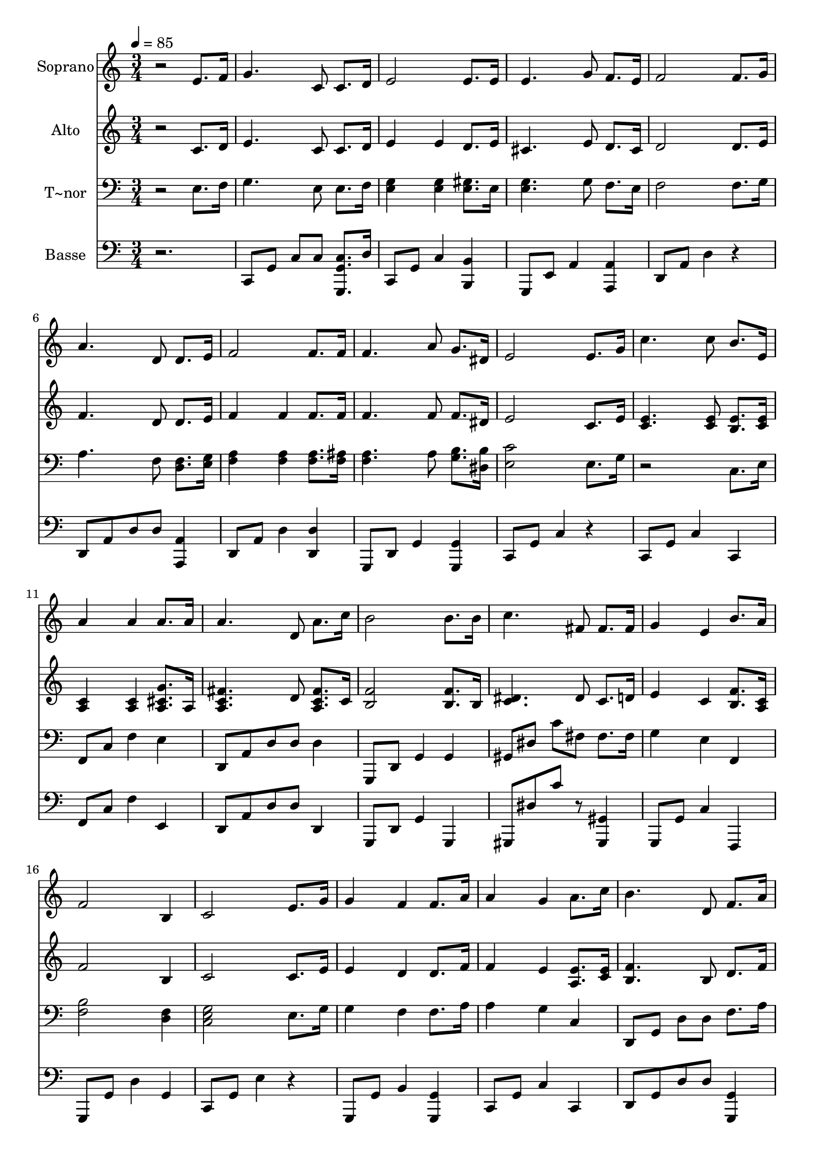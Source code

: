 % Lily was here -- automatically converted by c:/Program Files (x86)/LilyPond/usr/bin/midi2ly.py from output/594.mid
\version "2.14.0"

\layout {
  \context {
    \Voice
    \remove "Note_heads_engraver"
    \consists "Completion_heads_engraver"
    \remove "Rest_engraver"
    \consists "Completion_rest_engraver"
  }
}

trackAchannelA = {
  
  \time 3/4 
  
  \tempo 4 = 85 
  \skip 2*33 
  \time 4/4 
  \skip 1 
  | % 24
  
  \time 3/4 
  
}

trackA = <<
  \context Voice = voiceA \trackAchannelA
>>


trackBchannelA = {
  
  \set Staff.instrumentName = "Soprano"
  
}

trackBchannelB = \relative c {
  r2 e'8. f16 
  | % 2
  g4. c,8 c8. d16 
  | % 3
  e2 e8. e16 
  | % 4
  e4. g8 f8. e16 
  | % 5
  f2 f8. g16 
  | % 6
  a4. d,8 d8. e16 
  | % 7
  f2 f8. f16 
  | % 8
  f4. a8 g8. dis16 
  | % 9
  e2 e8. g16 
  | % 10
  c4. c8 b8. e,16 
  | % 11
  a4 a a8. a16 
  | % 12
  a4. d,8 a'8. c16 
  | % 13
  b2 b8. b16 
  | % 14
  c4. fis,8 fis8. fis16 
  | % 15
  g4 e b'8. a16 
  | % 16
  f2 b,4 
  | % 17
  c2 e8. g16 
  | % 18
  g4 f f8. a16 
  | % 19
  a4 g a8. c16 
  | % 20
  b4. d,8 f8. a16 
  | % 21
  g2 e8. g16 
  | % 22
  g4 f a8. b16 
  | % 23
  c4 fis,2 
  | % 24
  fis8. fis16 g4. e8 
  | % 25
  g8. d16 e2. 
}

trackB = <<
  \context Voice = voiceA \trackBchannelA
  \context Voice = voiceB \trackBchannelB
>>


trackCchannelA = {
  
  \set Staff.instrumentName = "Alto"
  
}

trackCchannelB = \relative c {
  r2 c'8. d16 
  | % 2
  e4. c8 c8. d16 
  | % 3
  e4 e d8. e16 
  | % 4
  cis4. e8 d8. cis16 
  | % 5
  d2 d8. e16 
  | % 6
  f4. d8 d8. e16 
  | % 7
  f4 f f8. f16 
  | % 8
  f4. f8 f8. dis16 
  | % 9
  e2 c8. e16 
  | % 10
  <e c >4. <e c >8 <e b >8. <e c >16 
  | % 11
  <c a >4 <c a > <g' cis, a >8. a,16 
  | % 12
  <fis' c a >4. d8 <fis c a >8. c16 
  | % 13
  <f b, >2 <f b, >8. b,16 
  | % 14
  <c dis >4. dis8 c8. d16 
  | % 15
  e4 c <f b, >8. <c a >16 
  | % 16
  f2 b,4 
  | % 17
  c2 c8. e16 
  | % 18
  e4 d d8. f16 
  | % 19
  f4 e <e a, >8. <e c >16 
  | % 20
  <f b, >4. b,8 d8. f16 
  | % 21
  e2 c8. e16 
  | % 22
  e4 d <f a, >8. <f b, >16 
  | % 23
  <dis c >4 dis2 
  | % 24
  dis8. dis16 e4. c8 
  | % 25
  b8. b16 c2. 
}

trackC = <<
  \context Voice = voiceA \trackCchannelA
  \context Voice = voiceB \trackCchannelB
>>


trackDchannelA = {
  
  \set Staff.instrumentName = "T~nor"
  
}

trackDchannelB = \relative c {
  r2 e8. f16 
  | % 2
  g4. e8 e8. f16 
  | % 3
  <g e >4 <g e > <gis e >8. e16 
  | % 4
  <g e >4. g8 f8. e16 
  | % 5
  f2 f8. g16 
  | % 6
  a4. f8 <f d >8. <g e >16 
  | % 7
  <a f >4 <a f > <a f >8. <ais f >16 
  | % 8
  <a f >4. a8 <b g >8. <b dis, >16 
  | % 9
  <c e, >2 e,8. g16 
  | % 10
  r2 c,8. e16 
  | % 11
  f,8 c' f4 e 
  | % 12
  d,8 a' d d d4 
  | % 13
  g,,8 d' g4 g 
  | % 14
  gis8 dis' c' fis, fis8. fis16 
  | % 15
  g4 e f, 
  | % 16
  <b' f >2 <f d >4 
  | % 17
  <g e c >2 e8. g16 
  | % 18
  g4 f f8. a16 
  | % 19
  a4 g c, 
  | % 20
  d,8 g d' d f8. a16 
  | % 21
  g2 e8. g16 
  | % 22
  g4 f g, 
  | % 23
  gis,8 gis' fis'2 
  | % 24
  fis8. fis16 g4. e8 
  | % 25
  g8. d16 e2. 
}

trackD = <<

  \clef bass
  
  \context Voice = voiceA \trackDchannelA
  \context Voice = voiceB \trackDchannelB
>>


trackEchannelA = {
  
  \set Staff.instrumentName = "Basse"
  
}

trackEchannelB = \relative c {
  r2. 
  | % 2
  c,8 g' c c <c g g, >8. d16 
  | % 3
  c,8 g' c4 <b b, > 
  | % 4
  g,8 e' a4 <a a, > 
  | % 5
  d,8 a' d4 r4 
  | % 6
  d,8 a' d d <a a, >4 
  | % 7
  d,8 a' d4 <d d, > 
  | % 8
  g,,8 d' g4 <g g, > 
  | % 9
  c,8 g' c4 r4 
  | % 10
  c,8 g' c4 c, 
  | % 11
  f8 c' f4 e, 
  | % 12
  d8 a' d d d,4 
  | % 13
  g,8 d' g4 g, 
  | % 14
  gis8 dis'' c' r8 <gis, gis, >4 
  | % 15
  g,8 g' c4 f,, 
  | % 16
  g8 g' d'4 g, 
  | % 17
  c,8 g' e'4 r4 
  | % 18
  g,,8 g' b4 <g, g' > 
  | % 19
  c8 g' c4 c, 
  | % 20
  d8 g d' d <g,, g' >4 
  | % 21
  c8 g' c4 r4 
  | % 22
  g,8 g' b4 g, 
  | % 23
  gis8 gis' c2 
  | % 24
  <gis gis, >4 g,8 g' c4 
  | % 25
  <g g, > c,8 g' c2 
}

trackE = <<

  \clef bass
  
  \context Voice = voiceA \trackEchannelA
  \context Voice = voiceB \trackEchannelB
>>


\score {
  <<
    \context Staff=trackB \trackA
    \context Staff=trackB \trackB
    \context Staff=trackC \trackA
    \context Staff=trackC \trackC
    \context Staff=trackD \trackA
    \context Staff=trackD \trackD
    \context Staff=trackE \trackA
    \context Staff=trackE \trackE
  >>
  \layout {}
  \midi {}
}
